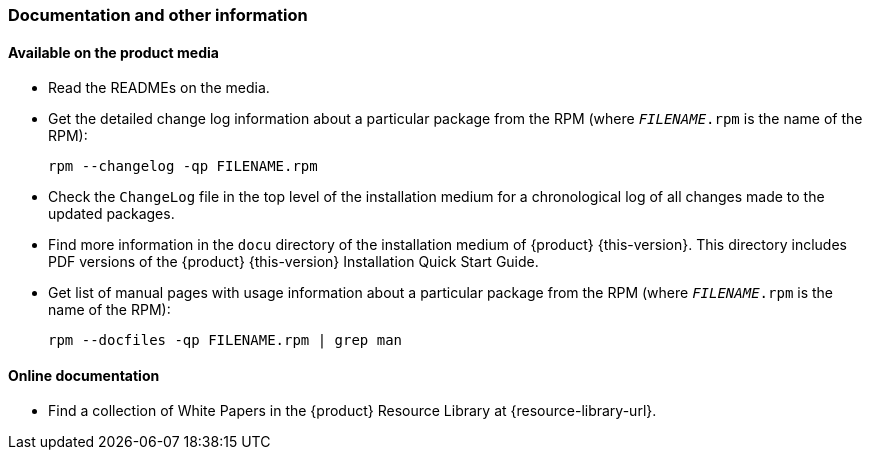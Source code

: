 // This file is part of the project https://github.com/openSUSE/doc-kit
// DO NOT EDIT THIS FILE DOWNSTREAM. IT MAY BE OVERWRITTEN BY AN UPDATE.
[#intro-documentation]
=== Documentation and other information

[#intro-documentation-media]
==== Available on the product media

* Read the READMEs on the media.
* Get the detailed change log information about a particular package from the RPM (where `_FILENAME_.rpm` is the name of the RPM):
+
----
rpm --changelog -qp FILENAME.rpm
----
* Check the `ChangeLog` file in the top level of the installation medium for a chronological log of all changes made to the updated packages.
* Find more information in the `docu` directory of the installation medium of {product}{nbsp}{this-version}.
  This directory includes PDF versions of the {product}{nbsp}{this-version} Installation Quick Start Guide.
* Get list of manual pages with usage information about a particular package from the RPM (where `_FILENAME_.rpm` is the name of the RPM):
+
----
rpm --docfiles -qp FILENAME.rpm | grep man
----

[#intro-documentation-external]
==== Online documentation

// disclaimer beta
ifeval::["{lifecycle}" == "beta"]
* For the most up-to-date version of the documentation for {product}{nbsp}{this-version}, see {doc-url-beta} (draft version).
endif::[]
// disclaimer maintained
ifeval::["{lifecycle}" == "maintained"]
* For the most up-to-date version of the documentation for {product}{nbsp}{this-version}, see {doc-url}.
endif::[]
// disclaimer unmaintained
ifeval::["{lifecycle}" == "unmaintained"]
* For the most up-to-date version of the documentation for {product}{nbsp}{this-version}, see {doc-url}.
endif::[]
* Find a collection of White Papers in the {product} Resource Library at {resource-library-url}.
